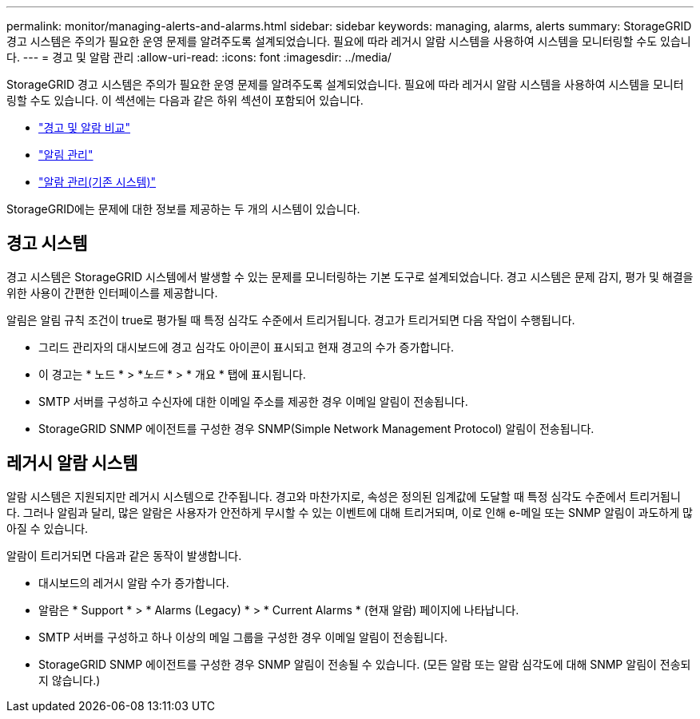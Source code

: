 ---
permalink: monitor/managing-alerts-and-alarms.html 
sidebar: sidebar 
keywords: managing, alarms, alerts 
summary: StorageGRID 경고 시스템은 주의가 필요한 운영 문제를 알려주도록 설계되었습니다. 필요에 따라 레거시 알람 시스템을 사용하여 시스템을 모니터링할 수도 있습니다. 
---
= 경고 및 알람 관리
:allow-uri-read: 
:icons: font
:imagesdir: ../media/


[role="lead"]
StorageGRID 경고 시스템은 주의가 필요한 운영 문제를 알려주도록 설계되었습니다. 필요에 따라 레거시 알람 시스템을 사용하여 시스템을 모니터링할 수도 있습니다. 이 섹션에는 다음과 같은 하위 섹션이 포함되어 있습니다.

* link:comparing-alerts-and-alarms.html["경고 및 알람 비교"]
* link:managing-alerts.html["알림 관리"]
* link:managing-alarms.html["알람 관리(기존 시스템)"]


StorageGRID에는 문제에 대한 정보를 제공하는 두 개의 시스템이 있습니다.



== 경고 시스템

경고 시스템은 StorageGRID 시스템에서 발생할 수 있는 문제를 모니터링하는 기본 도구로 설계되었습니다. 경고 시스템은 문제 감지, 평가 및 해결을 위한 사용이 간편한 인터페이스를 제공합니다.

알림은 알림 규칙 조건이 true로 평가될 때 특정 심각도 수준에서 트리거됩니다. 경고가 트리거되면 다음 작업이 수행됩니다.

* 그리드 관리자의 대시보드에 경고 심각도 아이콘이 표시되고 현재 경고의 수가 증가합니다.
* 이 경고는 * 노드 * > *_노드_ * > * 개요 * 탭에 표시됩니다.
* SMTP 서버를 구성하고 수신자에 대한 이메일 주소를 제공한 경우 이메일 알림이 전송됩니다.
* StorageGRID SNMP 에이전트를 구성한 경우 SNMP(Simple Network Management Protocol) 알림이 전송됩니다.




== 레거시 알람 시스템

알람 시스템은 지원되지만 레거시 시스템으로 간주됩니다. 경고와 마찬가지로, 속성은 정의된 임계값에 도달할 때 특정 심각도 수준에서 트리거됩니다. 그러나 알림과 달리, 많은 알람은 사용자가 안전하게 무시할 수 있는 이벤트에 대해 트리거되며, 이로 인해 e-메일 또는 SNMP 알림이 과도하게 많아질 수 있습니다.

알람이 트리거되면 다음과 같은 동작이 발생합니다.

* 대시보드의 레거시 알람 수가 증가합니다.
* 알람은 * Support * > * Alarms (Legacy) * > * Current Alarms * (현재 알람) 페이지에 나타납니다.
* SMTP 서버를 구성하고 하나 이상의 메일 그룹을 구성한 경우 이메일 알림이 전송됩니다.
* StorageGRID SNMP 에이전트를 구성한 경우 SNMP 알림이 전송될 수 있습니다. (모든 알람 또는 알람 심각도에 대해 SNMP 알림이 전송되지 않습니다.)

